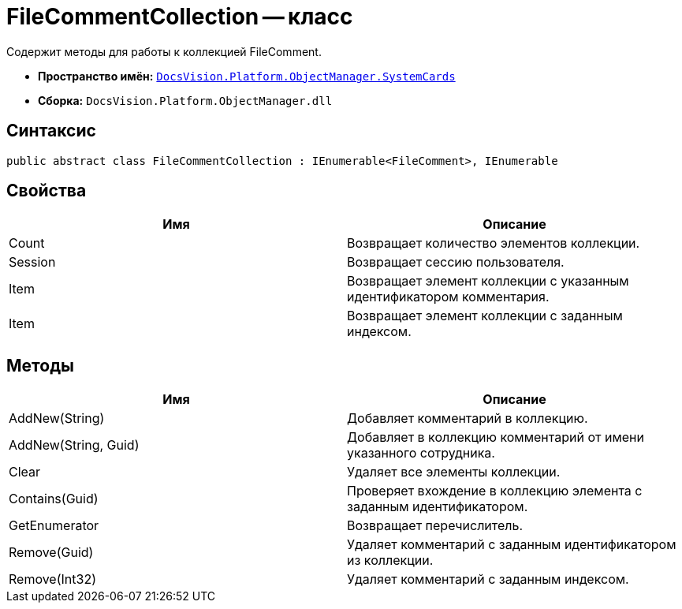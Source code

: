 = FileCommentCollection -- класс

Содержит методы для работы к коллекцией FileComment.

* *Пространство имён:* `xref:api/DocsVision/Platform/ObjectManager/SystemCards/SystemCards_NS.adoc[DocsVision.Platform.ObjectManager.SystemCards]`
* *Сборка:* `DocsVision.Platform.ObjectManager.dll`

== Синтаксис

[source,csharp]
----
public abstract class FileCommentCollection : IEnumerable<FileComment>, IEnumerable
----

== Свойства

[cols=",",options="header"]
|===
|Имя |Описание
|Count |Возвращает количество элементов коллекции.
|Session |Возвращает сессию пользователя.
|Item |Возвращает элемент коллекции с указанным идентификатором комментария.
|Item |Возвращает элемент коллекции с заданным индексом.
|===

== Методы

[cols=",",options="header"]
|===
|Имя |Описание
|AddNew(String) |Добавляет комментарий в коллекцию.
|AddNew(String, Guid) |Добавляет в коллекцию комментарий от имени указанного сотрудника.
|Clear |Удаляет все элементы коллекции.
|Contains(Guid) |Проверяет вхождение в коллекцию элемента с заданным идентификатором.
|GetEnumerator |Возвращает перечислитель.
|Remove(Guid) |Удаляет комментарий с заданным идентификатором из коллекции.
|Remove(Int32) |Удаляет комментарий с заданным индексом.
|===
